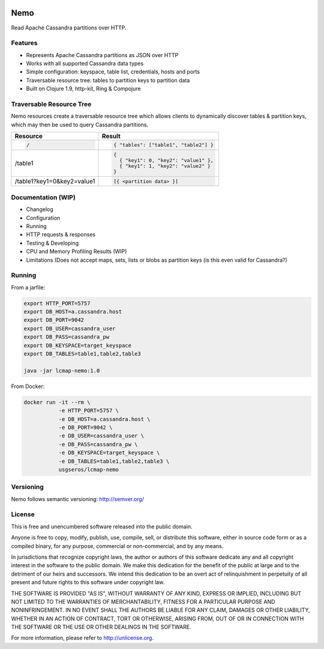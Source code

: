.. image:: https://travis-ci.org/USGS-EROS/lcmap-nemo.svg?branch=develop
    :target: https://travis-ci.org/USGS-EROS/lcmap-nemo

Nemo
====
Read Apache Cassandra partitions over HTTP.

Features
--------
* Represents Apache Cassandra partitions as JSON over HTTP
* Works with all supported Cassandra data types
* Simple configuration: keyspace, table list, credentials, hosts and ports
* Traversable resource tree: tables to partition keys to partition data
* Built on Clojure 1.9, http-kit, Ring & Compojure

Traversable Resource Tree
-------------------------
Nemo resources create a traversable resource tree which allows clients
to dynamically discover tables & partition keys, which may then be used
to query Cassandra partitions.

+----------------------------+-------------------------------------+
| Resource                   | Result                              |
+============================+=====================================+
|.. code-block:: javascript  | .. code-block:: javascript          |
|                            |                                     |
|  /                         |   { "tables": ["table1", "table2"] }|
+----------------------------+-------------------------------------+
| /table1                    | .. code-block:: javascript          |
|                            |                                     |
|                            |   {                                 |
|                            |     { "key1": 0, "key2": "value1" },|
|                            |     { "key1": 1, "key2": "value2" } |
|                            |   }                                 |
+----------------------------+-------------------------------------+
| /table1?key1=0&key2=value1 | .. code-block:: javascript          |
|                            |                                     |
|                            |   [{ <partition data> }]            |
+----------------------------+-------------------------------------+

Documentation (WIP)
-------------------
* Changelog
* Configuration
* Running
* HTTP requests & responses
* Testing & Developing
* CPU and Memory Profiling Results (WIP)
* Limitations (Does not accept maps, sets, lists or blobs as partition keys (is this even valid for Cassandra?)

Running
-------

From a jarfile:

.. code-block:: bash
                
   export HTTP_PORT=5757
   export DB_HOST=a.cassandra.host
   export DB_PORT=9042
   export DB_USER=cassandra_user
   export DB_PASS=cassandra_pw
   export DB_KEYSPACE=target_keyspace
   export DB_TABLES=table1,table2,table3
   
   java -jar lcmap-nemo:1.0

   
From Docker:

.. code-block:: bash

   docker run -it --rm \
              -e HTTP_PORT=5757 \
              -e DB_HOST=a.cassandra.host \
              -e DB_PORT=9042 \
              -e DB_USER=cassandra_user \
              -e DB_PASS=cassandra_pw \
              -e DB_KEYSPACE=target_keyspace \
              -e DB_TABLES=table1,table2,table3 \
              usgseros/lcmap-nemo

Versioning
----------
Nemo follows semantic versioning: http://semver.org/

License
-------
This is free and unencumbered software released into the public domain.

Anyone is free to copy, modify, publish, use, compile, sell, or
distribute this software, either in source code form or as a compiled
binary, for any purpose, commercial or non-commercial, and by any
means.

In jurisdictions that recognize copyright laws, the author or authors
of this software dedicate any and all copyright interest in the
software to the public domain. We make this dedication for the benefit
of the public at large and to the detriment of our heirs and
successors. We intend this dedication to be an overt act of
relinquishment in perpetuity of all present and future rights to this
software under copyright law.

THE SOFTWARE IS PROVIDED "AS IS", WITHOUT WARRANTY OF ANY KIND,
EXPRESS OR IMPLIED, INCLUDING BUT NOT LIMITED TO THE WARRANTIES OF
MERCHANTABILITY, FITNESS FOR A PARTICULAR PURPOSE AND NONINFRINGEMENT.
IN NO EVENT SHALL THE AUTHORS BE LIABLE FOR ANY CLAIM, DAMAGES OR
OTHER LIABILITY, WHETHER IN AN ACTION OF CONTRACT, TORT OR OTHERWISE,
ARISING FROM, OUT OF OR IN CONNECTION WITH THE SOFTWARE OR THE USE OR
OTHER DEALINGS IN THE SOFTWARE.

For more information, please refer to http://unlicense.org.
